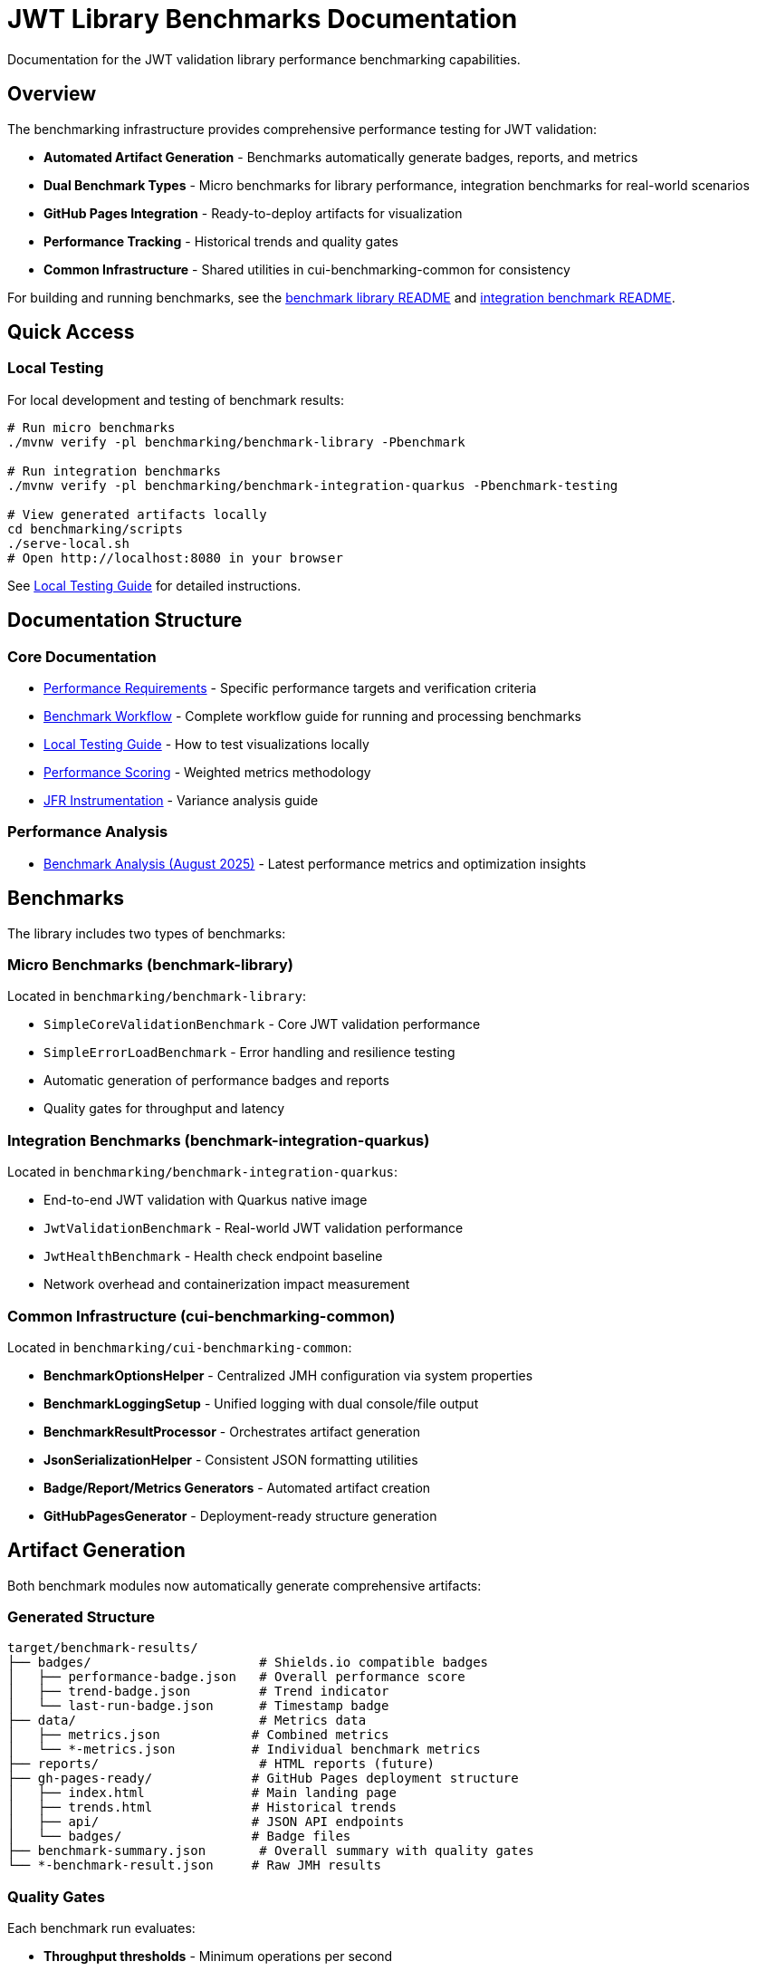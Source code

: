 = JWT Library Benchmarks Documentation
:source-highlighter: highlight.js

Documentation for the JWT validation library performance benchmarking capabilities.

== Overview

The benchmarking infrastructure provides comprehensive performance testing for JWT validation:

* **Automated Artifact Generation** - Benchmarks automatically generate badges, reports, and metrics
* **Dual Benchmark Types** - Micro benchmarks for library performance, integration benchmarks for real-world scenarios
* **GitHub Pages Integration** - Ready-to-deploy artifacts for visualization
* **Performance Tracking** - Historical trends and quality gates
* **Common Infrastructure** - Shared utilities in cui-benchmarking-common for consistency

For building and running benchmarks, see the link:../benchmark-library/README.adoc[benchmark library README] and link:../benchmark-integration-quarkus/README.adoc[integration benchmark README].

== Quick Access

=== Local Testing

For local development and testing of benchmark results:

[source,bash]
----
# Run micro benchmarks
./mvnw verify -pl benchmarking/benchmark-library -Pbenchmark

# Run integration benchmarks  
./mvnw verify -pl benchmarking/benchmark-integration-quarkus -Pbenchmark-testing

# View generated artifacts locally
cd benchmarking/scripts
./serve-local.sh
# Open http://localhost:8080 in your browser
----

See link:local-testing.adoc[Local Testing Guide] for detailed instructions.

== Documentation Structure

=== Core Documentation

* link:performance-requirements.adoc[Performance Requirements] - Specific performance targets and verification criteria
* link:workflow.adoc[Benchmark Workflow] - Complete workflow guide for running and processing benchmarks
* link:local-testing.adoc[Local Testing Guide] - How to test visualizations locally
* link:performance-scoring.adoc[Performance Scoring] - Weighted metrics methodology
* link:JFR-Instrumentation.adoc[JFR Instrumentation] - Variance analysis guide

=== Performance Analysis

* link:../benchmark-library/doc/Analysis-08.2025.adoc[Benchmark Analysis (August 2025)] - Latest performance metrics and optimization insights

== Benchmarks

The library includes two types of benchmarks:

=== Micro Benchmarks (benchmark-library)

Located in `benchmarking/benchmark-library`:

* `SimpleCoreValidationBenchmark` - Core JWT validation performance
* `SimpleErrorLoadBenchmark` - Error handling and resilience testing
* Automatic generation of performance badges and reports
* Quality gates for throughput and latency

=== Integration Benchmarks (benchmark-integration-quarkus)

Located in `benchmarking/benchmark-integration-quarkus`:

* End-to-end JWT validation with Quarkus native image
* `JwtValidationBenchmark` - Real-world JWT validation performance
* `JwtHealthBenchmark` - Health check endpoint baseline
* Network overhead and containerization impact measurement

=== Common Infrastructure (cui-benchmarking-common)

Located in `benchmarking/cui-benchmarking-common`:

* **BenchmarkOptionsHelper** - Centralized JMH configuration via system properties
* **BenchmarkLoggingSetup** - Unified logging with dual console/file output
* **BenchmarkResultProcessor** - Orchestrates artifact generation
* **JsonSerializationHelper** - Consistent JSON formatting utilities
* **Badge/Report/Metrics Generators** - Automated artifact creation
* **GitHubPagesGenerator** - Deployment-ready structure generation

== Artifact Generation

Both benchmark modules now automatically generate comprehensive artifacts:

=== Generated Structure

[source]
----
target/benchmark-results/
├── badges/                      # Shields.io compatible badges
│   ├── performance-badge.json   # Overall performance score
│   ├── trend-badge.json         # Trend indicator
│   └── last-run-badge.json      # Timestamp badge
├── data/                        # Metrics data
│   ├── metrics.json            # Combined metrics
│   └── *-metrics.json          # Individual benchmark metrics
├── reports/                     # HTML reports (future)
├── gh-pages-ready/             # GitHub Pages deployment structure
│   ├── index.html              # Main landing page
│   ├── trends.html             # Historical trends
│   ├── api/                    # JSON API endpoints
│   └── badges/                 # Badge files
├── benchmark-summary.json       # Overall summary with quality gates
└── *-benchmark-result.json     # Raw JMH results
----

=== Quality Gates

Each benchmark run evaluates:

* **Throughput thresholds** - Minimum operations per second
* **Latency targets** - Maximum response times
* **Regression detection** - Performance degradation from baseline
* **Overall scoring** - Weighted composite performance score

=== CI/CD Integration

The GitHub Actions workflow automatically:

1. Runs both micro and integration benchmarks
2. Collects generated artifacts from each module
3. Combines results into a unified GitHub Pages structure
4. Deploys to `cuioss.github.io/cui-jwt/benchmarks`

== Results and Visualization

Benchmark results are automatically processed and published with:

* Interactive performance visualizations
* Historical trend analysis  
* Performance scoring and badges
* Detailed metrics breakdown
* API endpoints for programmatic access

The generated artifacts are designed for direct deployment to GitHub Pages and provide rich, interactive analysis capabilities for performance data.